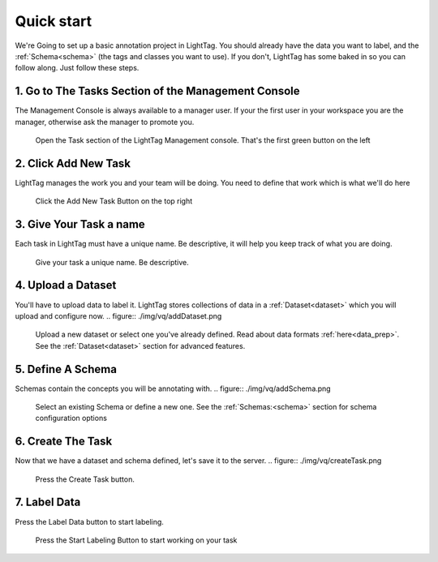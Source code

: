 .. _very-quick-start:

Quick start
=================

We're Going to set up a basic annotation project in LightTag. You should already have the data 
you want to label, and the :ref:`Schema<schema>` (the tags and classes you want to use). If you don't,
LightTag has some baked in so you can follow along. Just follow these steps. 

1. Go to The Tasks Section of the Management Console
~~~~~~~~~~~~~~~~~~~~~~~~~~~~~~~~~~~~~~~~~~~~~~~~~~~~~

The Management Console is always available to a manager user. If your the first user in your workspace you are the manager, 
otherwise ask the manager to promote you. 

.. figure:: ./img/vq/taskSection.png
   
   Open the Task section of the LightTag Management console. That's the first green button on the left

2. Click Add New Task
~~~~~~~~~~~~~~~~~~~~~~~

LightTag manages the work you and your team will be doing. You need to define that work which is what we'll do here

.. figure:: ./img/vq/newTaskButton.png
   
   Click the Add New Task Button on the top right

3. Give Your Task a name
~~~~~~~~~~~~~~~~~~~~~

Each task in LightTag must have a unique name. Be descriptive, it will help you keep track of what you are doing.

.. figure:: ./img/vq/taskName.png
   
   Give your task a unique name. Be descriptive. 

4. Upload a Dataset 
~~~~~~~~~~~~~~~~~~~~

You'll have to upload data to label it. LightTag stores collections of data in a :ref:`Dataset<dataset>` which you will upload
and configure now. 
.. figure:: ./img/vq/addDataset.png

   Upload a new dataset or select one you've already defined. Read about data formats :ref:`here<data_prep>`. 
   See the :ref:`Dataset<dataset>` section for advanced features. 

5. Define A Schema
~~~~~~~~~~~~~~~~~~~~

Schemas contain the concepts you will be annotating with. 
.. figure:: ./img/vq/addSchema.png

   Select an existing Schema or define a new one. See the :ref:`Schemas:<schema>` section for schema configuration options

6. Create The Task
~~~~~~~~~~~~~~~~~~~~
Now that we have a dataset and schema defined, let's save it to the server. 
.. figure:: ./img/vq/createTask.png
   
   Press the Create Task button. 

7. Label Data
~~~~~~~~~~~~~~
Press the Label Data button to start labeling. 

.. figure:: ./img/vq/startLabeling.png
    
   Press the Start Labeling Button to start working on your task


